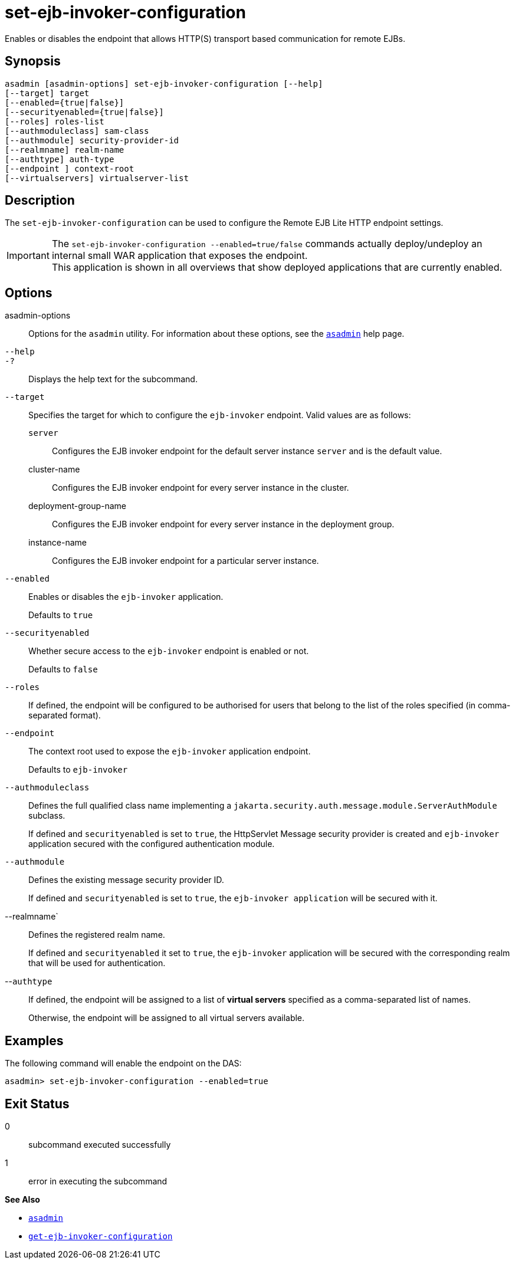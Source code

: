 [[set-ejb-invoker-configuration]]
= set-ejb-invoker-configuration

Enables or disables the endpoint that allows HTTP(S) transport based communication for remote EJBs.

[[synopsis]]
== Synopsis

[source,shell]
----
asadmin [asadmin-options] set-ejb-invoker-configuration [--help]
[--target] target
[--enabled={true|false}]
[--securityenabled={true|false}]
[--roles] roles-list
[--authmoduleclass] sam-class
[--authmodule] security-provider-id
[--realmname] realm-name
[--authtype] auth-type
[--endpoint ] context-root
[--virtualservers] virtualserver-list
----

[[description]]
== Description

The `set-ejb-invoker-configuration` can be used to configure the Remote EJB Lite HTTP endpoint settings.

IMPORTANT: The `set-ejb-invoker-configuration --enabled=true/false` commands actually deploy/undeploy an internal small WAR application that exposes the endpoint. +
This application is shown in all overviews that show deployed applications that are currently enabled.

[[options]]
== Options

asadmin-options::
Options for the `asadmin` utility. For information about these options, see the xref:Technical Documentation/Payara Server Documentation/Command Reference/asadmin.adoc#asadmin-1m[`asadmin`] help page.
`--help`::
`-?`::
Displays the help text for the subcommand.
`--target`::
Specifies the target for which to configure the `ejb-invoker` endpoint. Valid values are as follows: +
`server`;;
Configures the EJB invoker endpoint for the default server instance `server` and is the default value.
cluster-name;;
Configures the EJB invoker endpoint for every server instance in the cluster.
deployment-group-name;;
Configures the EJB invoker endpoint for every server instance in the deployment group.
instance-name;;
Configures the EJB invoker endpoint for a particular server instance.
`--enabled`::
Enables or disables the `ejb-invoker` application.
+
Defaults to `true`
`--securityenabled`::
Whether secure access to the `ejb-invoker` endpoint is enabled or not.
+
Defaults to `false`
`--roles`::
If defined, the endpoint will be configured to be authorised for users that belong to the list of the roles specified (in comma-separated format).
`--endpoint`::
The context root used to expose the `ejb-invoker` application endpoint.
+
Defaults to `ejb-invoker`
`--authmoduleclass`::
Defines the full qualified class name implementing a `jakarta.security.auth.message.module.ServerAuthModule` subclass.
+
If defined and `securityenabled` is set to `true`, the HttpServlet Message security provider is created and `ejb-invoker` application secured with the configured authentication module.
`--authmodule`::
Defines the existing message security provider ID.
+
If defined and `securityenabled` is set to `true`, the `ejb-invoker application` will be secured with it.
--realmname`::
Defines the registered realm name.
+
If defined and `securityenabled` it set to `true`, the `ejb-invoker` application will be secured with the corresponding realm that will be used for authentication.
--`authtype`::
If defined, the endpoint will be assigned to a list of *virtual servers* specified as a comma-separated list of names.
+
Otherwise, the endpoint will be assigned to all virtual servers available.

[[examples]]
== Examples

The following command will enable the endpoint on the DAS:

[source, shell]
----
asadmin> set-ejb-invoker-configuration --enabled=true
----

[[exit-status]]
== Exit Status

0::
subcommand executed successfully
1::
error in executing the subcommand

*See Also*

* xref:Technical Documentation/Payara Server Documentation/Command Reference/asadmin.adoc#asadmin-1m[`asadmin`]
* xref:Technical Documentation/Payara Server Documentation/Command Reference/get-ejb-invoker-configuration.adoc#get-ejb-invoker-configuration[`get-ejb-invoker-configuration`]
